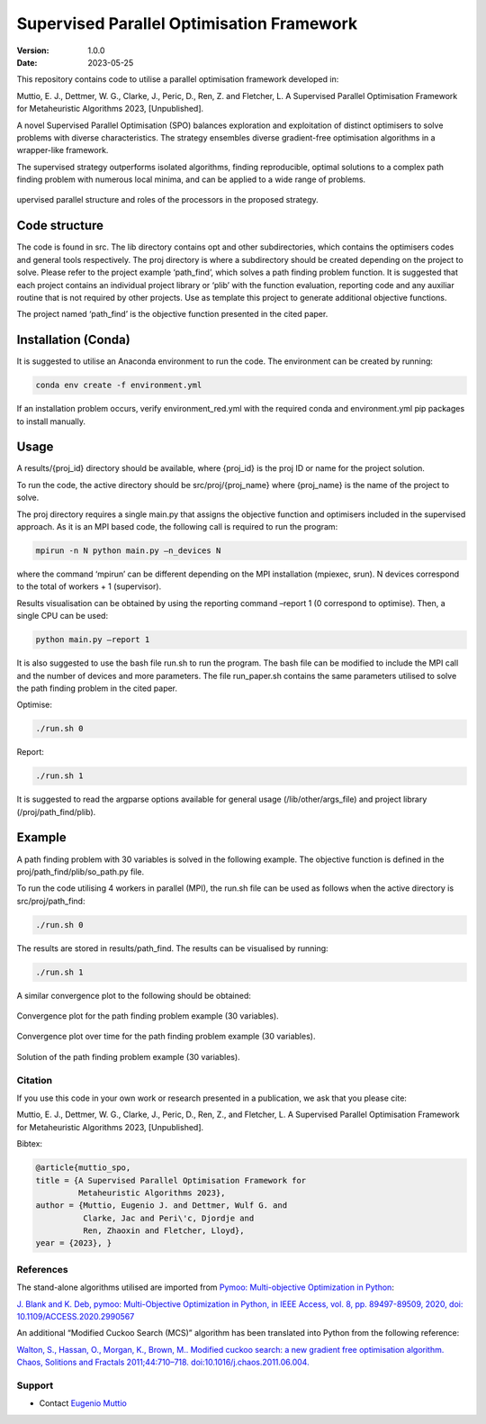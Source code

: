 ==========================================
Supervised Parallel Optimisation Framework
==========================================

:Version: 1.0.0
:Date: 2023-05-25

This repository contains code to utilise a parallel optimisation
framework developed in:

Muttio, E. J., Dettmer, W. G., Clarke, J., Peric, D., Ren, Z. and
Fletcher, L. A Supervised Parallel Optimisation Framework for
Metaheuristic Algorithms 2023, [Unpublished].

A novel Supervised Parallel Optimisation (SPO) balances exploration and exploitation of distinct optimisers to solve
problems with diverse characteristics. The strategy ensembles diverse gradient-free optimisation algorithms in
a wrapper-like framework.

The supervised strategy outperforms isolated algorithms, finding reproducible, optimal solutions to a complex path
finding problem with numerous local minima, and can be applied to a wide range of problems.

.. figure:: SPO.png
    :scale: 50 %
    :align: center

    upervised parallel structure and roles of the processors in the proposed strategy.

Code structure
==============

The code is found in src. The lib directory contains opt and other
subdirectories, which contains the optimisers codes and general tools
respectively. The proj directory is where a subdirectory should be
created depending on the project to solve. Please refer to the project
example ‘path_find’, which solves a path finding problem function. It is
suggested that each project contains an individual project library or
‘plib’ with the function evaluation, reporting code and any auxiliar
routine that is not required by other projects. Use as template this
project to generate additional objective functions.

The project named ‘path_find’ is the objective function presented in the
cited paper.

Installation (Conda)
====================

It is suggested to utilise an Anaconda environment to run the code. The environment can be created by running:

.. code-block:: bash

    conda env create -f environment.yml


If an installation problem occurs, verify environment_red.yml with the required conda and environment.yml pip packages to install manually.

Usage
=====

A results/{proj_id} directory should be available, where {proj_id} is
the proj ID or name for the project solution.

To run the code, the active directory should be src/proj/{proj_name}
where {proj_name} is the name of the project to solve.

The proj directory requires a single main.py that assigns the objective
function and optimisers included in the supervised approach. As it is an
MPI based code, the following call is required to run the program:

.. code-block:: bash

    mpirun -n N python main.py –n_devices N


where the command ‘mpirun’ can be different depending on the MPI
installation (mpiexec, srun). N devices correspond to the total of
workers + 1 (supervisor).

Results visualisation can be obtained by using the reporting command
–report 1 (0 correspond to optimise). Then, a single CPU can be used:

.. code-block:: bash

    python main.py –report 1


It is also suggested to use the bash file run.sh to run the program. The
bash file can be modified to include the MPI call and the number of
devices and more parameters. The file run_paper.sh contains the same
parameters utilised to solve the path finding problem in the cited
paper.

Optimise:

.. code-block:: bash

    ./run.sh 0


Report:

.. code-block:: bash

    ./run.sh 1


It is suggested to read the argparse options available for general usage
(/lib/other/args_file) and project library (/proj/path_find/plib).

Example
=======

A path finding problem with 30 variables is solved in the following
example. The objective function is defined in the
proj/path_find/plib/so_path.py file.

To run the code utilising 4 workers in parallel (MPI), the run.sh file
can be used as follows when the active directory is src/proj/path_find:

.. code-block:: bash

    ./run.sh 0

The results are stored in results/path_find. The results can be
visualised by running:

.. code-block:: bash

    ./run.sh 1

A similar convergence plot to the following should be obtained:

.. figure:: examples/path_find/Run30_1/0/plots/Convlog_f.jpg
    :scale: 30 %
    :align: center

    Convergence plot for the path finding problem example (30 variables).

.. figure:: examples/path_find/Run30_1/0/plots/ConvTimeZoom_f.jpg
    :scale: 30 %
    :align: center

    Convergence plot over time for the path finding problem example (30 variables).

.. figure:: examples/path_find/Run30_1/0/plots/Sol.jpg
    :scale: 50 %
    :align: center

    Solution of the path finding problem example (30 variables).

--------
Citation
--------

If you use this code in your own work or research presented in a publication, we ask that you please cite:

Muttio, E. J., Dettmer, W. G., Clarke, J., Peric, D., Ren, Z., and Fletcher, L. A Supervised Parallel Optimisation Framework for Metaheuristic Algorithms 2023, [Unpublished].

Bibtex:

.. code-block:: bibtex

    @article{muttio_spo,
    title = {A Supervised Parallel Optimisation Framework for
             Metaheuristic Algorithms 2023},
    author = {Muttio, Eugenio J. and Dettmer, Wulf G. and
              Clarke, Jac and Peri\'c, Djordje and
              Ren, Zhaoxin and Fletcher, Lloyd},
    year = {2023}, }

----------
References
----------

The stand-alone algorithms utilised are
imported from `Pymoo: Multi-objective Optimization in Python <https://pymoo.org/>`_:

`J. Blank and K. Deb, pymoo: Multi-Objective Optimization in Python, in
IEEE Access, vol. 8, pp. 89497-89509, 2020, doi:
10.1109/ACCESS.2020.2990567 <https://ieeexplore.ieee.org/document/9078759>`_


An additional “Modified Cuckoo Search (MCS)” algorithm has been
translated into Python from the following reference:

`Walton, S., Hassan, O., Morgan, K., Brown, M.. Modified cuckoo search: a
new gradient free optimisation algorithm. Chaos, Solitions and Fractals
2011;44:710–718. doi:10.1016/j.chaos.2011.06.004. <https://www.sciencedirect.com/science/article/abs/pii/S096007791100107X>`_

-------
Support
-------

* Contact `Eugenio Muttio <mailto:e.j.muttiozavala@swansea.ac.uk>`_
